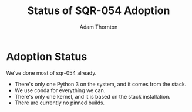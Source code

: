 #+OPTIONS: toc:nil num:nil
#+REVEAL_ROOT: https://cdn.jsdelivr.net/npm/reveal.js@3.9.2
#+REVEAL_HLEVEL: 2
#+REVEAL_THEME: white
#+REVEAL_EXTRA_CSS: ./local.css
#+REVEAL_INIT_OPTIONS: slideNumber: h/v
#+REVEAL_PLUGINS: (highlight)
#+AUTHOR: Adam Thornton
#+EMAIL: athornton@lsst.org
#+TITLE: Status of SQR-054 Adoption

* Adoption Status

We've done most of sqr-054 already.

#+ATTR_REVEAL: :frag (fade-left)
  * There's only one Python 3 on the system, and it comes from the stack.
  * We use conda for everything we can.
  * There's only one kernel, and it is based on the stack installation.
  * There are currently no pinned builds.
